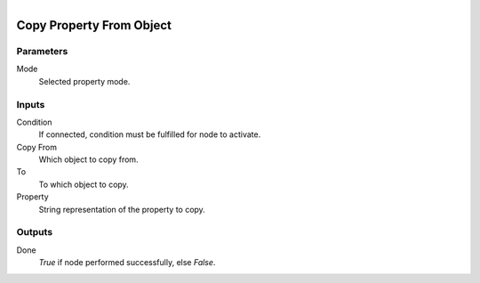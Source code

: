.. figure:: /images/logic_nodes/values/properties/ln-copy_property_from_object.png
   :align: right
   :width: 215
   :alt: Copy Property From Object Node

.. _ln-copy_property_from_object:

==============================
Copy Property From Object
==============================

Parameters
++++++++++++++++++++++++++++++

Mode
   Selected property mode.

Inputs
++++++++++++++++++++++++++++++

Condition
   If connected, condition must be fulfilled for node to activate.

Copy From
   Which object to copy from.

To
   To which object to copy.

Property
   String representation of the property to copy.

Outputs
++++++++++++++++++++++++++++++

Done
   *True* if node performed successfully, else *False*.
